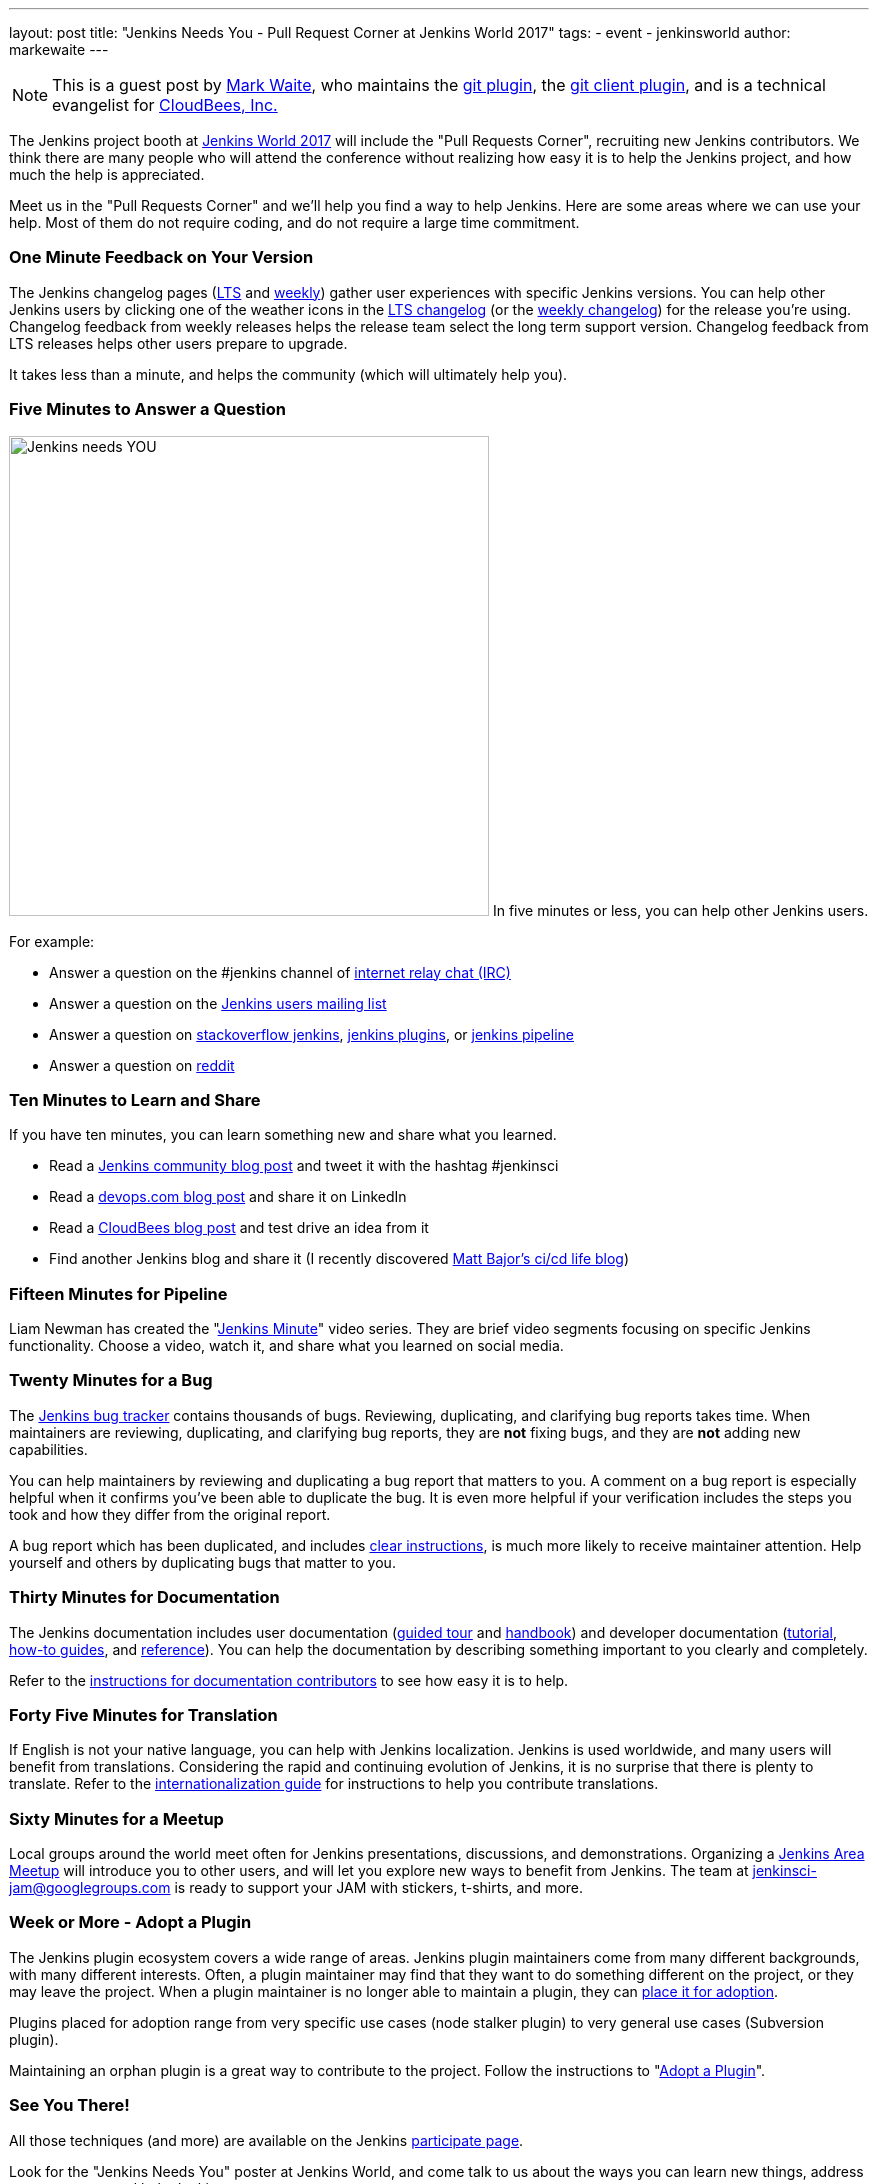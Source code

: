 ---
layout: post
title: "Jenkins Needs You - Pull Request Corner at Jenkins World 2017"
tags:
- event
- jenkinsworld
author: markewaite
---

[NOTE]
====
This is a guest post by link:https://github.com/markewaite[Mark Waite], who maintains
the link:https://plugins.jenkins.io/git[git plugin],
the link:https://plugins.jenkins.io/git-client[git client plugin],
and is a technical evangelist for link:http://cloudbees.com[CloudBees, Inc.]
====

The Jenkins project booth at link:https://www.cloudbees.com/jenkinsworld/home[Jenkins World 2017]
will include the "Pull Requests Corner", recruiting new Jenkins contributors.
We think there are many people who will attend the conference without realizing how easy it is
to help the Jenkins project, and how much the help is appreciated.

Meet us in the "Pull Requests Corner" and we'll help you find a way to help Jenkins.
Here are some areas where we can use your help.
Most of them do not require coding, and do not require a large time commitment.

=== One Minute Feedback on Your Version

The Jenkins changelog pages (link:https://jenkins.io/changelog-stable/[LTS] and link:https://jenkins.io/changelog/[weekly]) gather user experiences with specific Jenkins versions.
You can help other Jenkins users by clicking one of the weather icons in the link:https://jenkins.io/changelog-stable/[LTS changelog] (or the link:https://jenkins.io/changelog/[weekly changelog]) for the release you're using.
Changelog feedback from weekly releases helps the release team select the long term support version.
Changelog feedback from LTS releases helps other users prepare to upgrade.

It takes less than a minute, and helps the community (which will ultimately help you).

=== Five Minutes to Answer a Question

image:/images/logos/needs-you/Jenkins_Needs_You-02.png["Jenkins needs YOU", role="right", width=480] 
In five minutes or less, you can help other Jenkins users.

For example:

* Answer a question on the #jenkins channel of link:http://webchat.freenode.net/?channels=jenkins[internet relay chat (IRC)]
* Answer a question on the link:https://groups.google.com/forum/#!forum/jenkinsci-users[Jenkins users mailing list]
* Answer a question on link:https://stackoverflow.com/questions/tagged/jenkins[stackoverflow jenkins], link:https://stackoverflow.com/questions/tagged/jenkins-plugins[jenkins plugins], or link:https://stackoverflow.com/questions/tagged/jenkins-pipeline[jenkins pipeline]
* Answer a question on link:https://www.reddit.com/r/jenkinsci/[reddit]

=== Ten Minutes to Learn and Share

If you have ten minutes, you can learn something new and share what you learned.

* Read a link:https://jenkins.io/node/[Jenkins community blog post] and tweet it with the hashtag #jenkinsci
* Read a link:https://devops.com/?s=Jenkins[devops.com blog post] and share it on LinkedIn
* Read a link:https://www.cloudbees.com/blog[CloudBees blog post] and test drive an idea from it
* Find another Jenkins blog and share it (I recently discovered link:http://cicd.life/tutorials/[Matt Bajor's ci/cd life blog])

=== Fifteen Minutes for Pipeline

Liam Newman has created the "link:https://www.youtube.com/watch?v=FhDomw6BaHU&list=PLvBBnHmZuNQJsTCaXs91HRrmso7RNSl-L[Jenkins Minute]" video series.
They are brief video segments focusing on specific Jenkins functionality.
Choose a video, watch it, and share what you learned on social media.

=== Twenty Minutes for a Bug

The link:https://issues.jenkins-ci.org/secure/Dashboard.jspa[Jenkins bug tracker] contains thousands of bugs.
Reviewing, duplicating, and clarifying bug reports takes time.
When maintainers are reviewing, duplicating, and clarifying bug reports, they are *not* fixing bugs, and they are *not* adding new capabilities.

You can help maintainers by reviewing and duplicating a bug report that matters to you.
A comment on a bug report is especially helpful when it confirms you've been able to duplicate the bug.
It is even more helpful if your verification includes the steps you took and how they differ from the original report.

A bug report which has been duplicated, and includes link:https://wiki.jenkins.io/display/JENKINS/How+to+report+an+issue[clear instructions], is much more likely to receive maintainer attention.
Help yourself and others by duplicating bugs that matter to you.

=== Thirty Minutes for Documentation

The Jenkins documentation includes
user documentation (link:https://jenkins.io/doc/[guided tour] and link:https://jenkins.io/doc/book/[handbook]) and
developer documentation (link:https://jenkins.io/doc/developer/[tutorial], link:https://jenkins.io/doc/developer/guides/[how-to guides], and link:https://jenkins.io/doc/developer/book/[reference]).
You can help the documentation by describing something important to you clearly and completely.

Refer to the link:https://github.com/jenkins-infra/jenkins.io/blob/master/CONTRIBUTING.adoc#adding-documentation[instructions for documentation contributors] to see how easy it is to help.

=== Forty Five Minutes for Translation

If English is not your native language, you can help with Jenkins localization.
Jenkins is used worldwide, and many users will benefit from translations.
Considering the rapid and continuing evolution of Jenkins, it is no surprise that there is plenty to translate.
Refer to the link:https://wiki.jenkins.io/display/JENKINS/Internationalization[internationalization guide] for instructions to help you contribute translations.

=== Sixty Minutes for a Meetup

Local groups around the world meet often for Jenkins presentations, discussions, and demonstrations.
Organizing a link:https://jenkins.io/projects/jam/[Jenkins Area Meetup] will introduce you to other users, and will let you explore new ways to benefit from Jenkins.
The team at link:mailto:jenkinsci-jam@googlegroups.com[jenkinsci-jam@googlegroups.com] is ready to support your JAM with stickers, t-shirts, and more.

=== Week or More - Adopt a Plugin

The Jenkins plugin ecosystem covers a wide range of areas.
Jenkins plugin maintainers come from many different backgrounds, with many different interests.
Often, a plugin maintainer may find that they want to do something different on the project, or they may leave the project.
When a plugin maintainer is no longer able to maintain a plugin, they can link:https://wiki.jenkins.io/display/JENKINS/Adopt+a+Plugin[place it for adoption].

Plugins placed for adoption range from very specific use cases (node stalker plugin) to very general use cases (Subversion plugin).

Maintaining an orphan plugin is a great way to contribute to the project.
Follow the instructions to "link:https://wiki.jenkins.io/display/JENKINS/Adopt+a+Plugin[Adopt a Plugin]".

=== See You There!

All those techniques (and more) are available on the Jenkins link:https://jenkins.io/participate/[participate page].

Look for the "Jenkins Needs You" poster at Jenkins World, and come talk
to us about the ways you can learn new things, address your concerns,
and help Jenkins.

[WARNING]
--
Join the Jenkins project at
link:https://www.cloudbees.com/jenkinsworld/home[Jenkins World] on August 30-31,
register with the code `JWFOSS` for a 30% discount off your pass.
--
